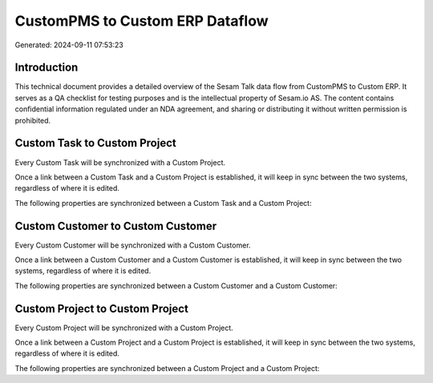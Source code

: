 ================================
CustomPMS to Custom ERP Dataflow
================================

Generated: 2024-09-11 07:53:23

Introduction
------------

This technical document provides a detailed overview of the Sesam Talk data flow from CustomPMS to Custom ERP. It serves as a QA checklist for testing purposes and is the intellectual property of Sesam.io AS. The content contains confidential information regulated under an NDA agreement, and sharing or distributing it without written permission is prohibited.

Custom Task to Custom Project
-----------------------------
Every Custom Task will be synchronized with a Custom Project.

Once a link between a Custom Task and a Custom Project is established, it will keep in sync between the two systems, regardless of where it is edited.

The following properties are synchronized between a Custom Task and a Custom Project:

.. list-table::
   :header-rows: 1

   * - Custom Task Property
     - Custom Project Property
     - Custom Data Type


Custom Customer to Custom Customer
----------------------------------
Every Custom Customer will be synchronized with a Custom Customer.

Once a link between a Custom Customer and a Custom Customer is established, it will keep in sync between the two systems, regardless of where it is edited.

The following properties are synchronized between a Custom Customer and a Custom Customer:

.. list-table::
   :header-rows: 1

   * - Custom Customer Property
     - Custom Customer Property
     - Custom Data Type


Custom Project to Custom Project
--------------------------------
Every Custom Project will be synchronized with a Custom Project.

Once a link between a Custom Project and a Custom Project is established, it will keep in sync between the two systems, regardless of where it is edited.

The following properties are synchronized between a Custom Project and a Custom Project:

.. list-table::
   :header-rows: 1

   * - Custom Project Property
     - Custom Project Property
     - Custom Data Type

